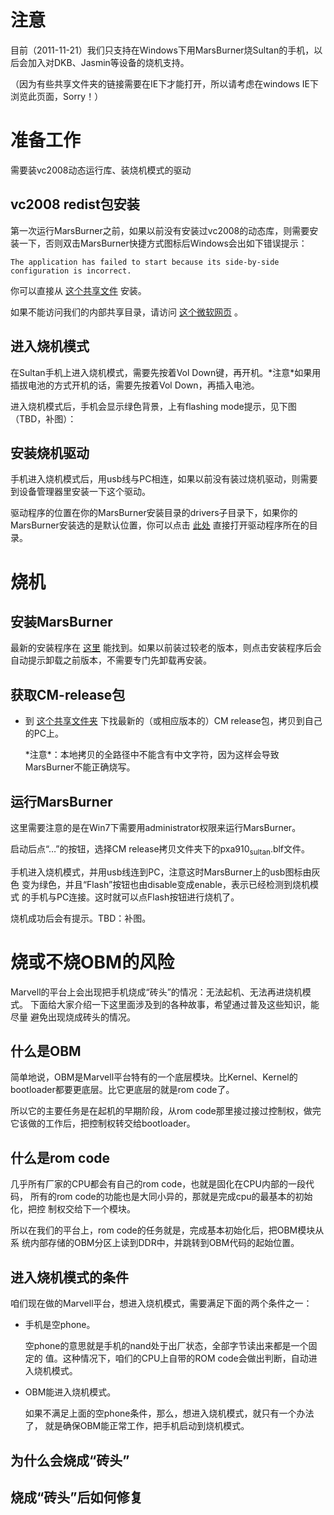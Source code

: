 * 注意

目前（2011-11-21）我们只支持在Windows下用MarsBurner烧Sultan的手机，以后会加入对DKB、Jasmin等设备的烧机支持。

（因为有些共享文件夹的链接需要在IE下才能打开，所以请考虑在windows IE下浏览此页面，Sorry！）

* 准备工作

需要装vc2008动态运行库、装烧机模式的驱动

** vc2008 redist包安装

第一次运行MarsBurner之前，如果以前没有安装过vc2008的动态库，则需要安装一下，否则双击MarsBurner快捷方式图标后Windows会出如下错误提示：

#+begin_example
The application has failed to start because its side-by-side configuration is incorrect.
#+end_example

你可以直接从 [[//bible/Public/user/tools-team/vc2008-sp1-redist-x86.exe][这个共享文件]] 安装。

如果不能访问我们的内部共享目录，请访问 [[http://www.microsoft.com/download/en/details.aspx?displaylang=en&id=5582][这个微软网页]] 。

** 进入烧机模式

在Sultan手机上进入烧机模式，需要先按着Vol Down键，再开机。*注意*如果用插拔电池的方式开机的话，需要先按着Vol Down，再插入电池。

进入烧机模式后，手机会显示绿色背景，上有flashing mode提示，见下图（TBD，补图）：

** 安装烧机驱动

手机进入烧机模式后，用usb线与PC相连，如果以前没有装过烧机驱动，则需要到设备管理器里安装一下这个驱动。

驱动程序的位置在你的MarsBurner安装目录的drivers子目录下，如果你的MarsBurner安装选的是默认位置，你可以点击 [[C:/Program%20Files/marvell/MarsBurner/drivers][此处]] 直接打开驱动程序所在的目录。

* 烧机

** 安装MarsBurner

最新的安装程序在 [[//bible/Public/user/tools-team/MarsBurner][这里]] 能找到。如果以前装过较老的版本，则点击安装程序后会自动提示卸载之前版本，不需要专门先卸载再安装。

** 获取CM-release包

 * 到 [[//bible/cm/][这个共享文件夹]] 下找最新的（或相应版本的）CM release包，拷贝到自己的PC上。

   *注意*：本地拷贝的全路径中不能含有中文字符，因为这样会导致MarsBurner不能正确烧写。
   
   

** 运行MarsBurner

这里需要注意的是在Win7下需要用administrator权限来运行MarsBurner。

启动后点“...”的按钮，选择CM release拷贝文件夹下的pxa910_sultan.blf文件。

手机进入烧机模式，并用usb线连到PC，注意这时MarsBurner上的usb图标由灰色
变为绿色，并且“Flash”按钮也由disable变成enable，表示已经检测到烧机模式
的手机与PC连接。这时就可以点Flash按钮进行烧机了。

烧机成功后会有提示。TBD：补图。




* 烧或不烧OBM的风险

Marvell的平台上会出现把手机烧成“砖头”的情况：无法起机、无法再进烧机模式。
下面给大家介绍一下这里面涉及到的各种故事，希望通过普及这些知识，能尽量
避免出现烧成砖头的情况。

** 什么是OBM

简单地说，OBM是Marvell平台特有的一个底层模块。比Kernel、Kernel的
bootloader都要更底层。比它更底层的就是rom code了。

所以它的主要任务是在起机的早期阶段，从rom code那里接过接过控制权，做完
它该做的工作后，把控制权转交给bootloader。

** 什么是rom code

几乎所有厂家的CPU都会有自己的rom code，也就是固化在CPU内部的一段代码，
所有的rom code的功能也是大同小异的，那就是完成cpu的最基本的初始化，把控
制权交给下一个模块。

所以在我们的平台上，rom code的任务就是，完成基本初始化后，把OBM模块从系
统内部存储的OBM分区上读到DDR中，并跳转到OBM代码的起始位置。

** 进入烧机模式的条件

咱们现在做的Marvell平台，想进入烧机模式，需要满足下面的两个条件之一：

- 手机是空phone。

  空phone的意思就是手机的nand处于出厂状态，全部字节读出来都是一个固定的
  值。这种情况下，咱们的CPU上自带的ROM code会做出判断，自动进入烧机模式。

- OBM能进入烧机模式。

  如果不满足上面的空phone条件，那么，想进入烧机模式，就只有一个办法了，
  就是确保OBM能正常工作，把手机启动到烧机模式。

** 为什么会烧成“砖头”

** 烧成“砖头”后如何修复


